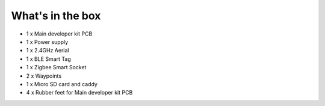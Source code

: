 What's in the box
====

*  1 x Main developer kit PCB
*  1 x Power supply
*  1 x 2.4GHz Aerial
*  1 x BLE Smart Tag
*  1 x Zigbee Smart Socket
*  2 x Waypoints
*  1 x Micro SD card and caddy
*  4 x Rubber feet for Main developer kit PCB
